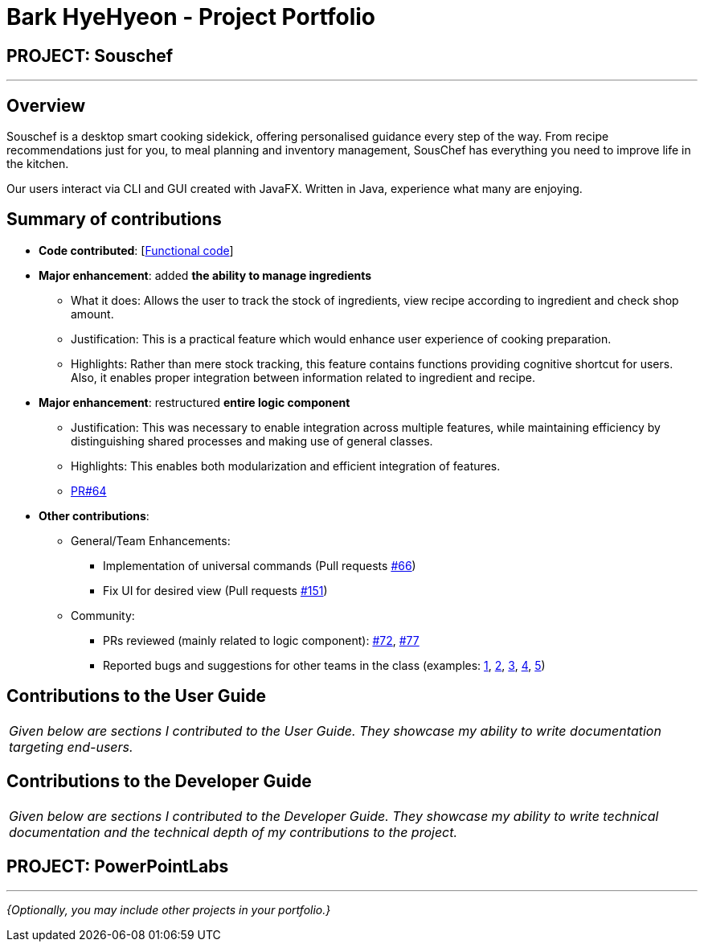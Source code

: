 = Bark HyeHyeon - Project Portfolio
:site-section: AboutUs
:imagesDir: ../images
:stylesDir: ../stylesheets

== PROJECT: Souschef

---

== Overview

Souschef is a desktop smart cooking sidekick, offering personalised guidance every step of the way. From recipe
recommendations just for you, to meal planning and inventory management, SousChef has everything you need to improve
life in the kitchen. +

Our users interact via CLI and GUI created with JavaFX. Written in Java, experience what many are enjoying.

== Summary of contributions
* *Code contributed*: [https://nus-cs2103-ay1819s1.github.io/cs2103-dashboard/#=undefined&search=barkhyehyeon[Functional
code]]

* *Major enhancement*: added *the ability to manage ingredients*
** What it does: Allows the user to track the stock of ingredients, view recipe according to ingredient and check
shop amount.

** Justification: This is a practical feature which would enhance user experience of cooking preparation.

** Highlights: Rather than mere stock tracking, this feature contains functions providing cognitive
shortcut for users. Also, it enables proper integration between information related to ingredient and recipe.

* *Major enhancement*: restructured *entire logic component*
** Justification: This was necessary to enable integration across multiple features, while maintaining efficiency by
distinguishing shared processes and making use of general classes.
** Highlights: This enables both modularization and efficient integration of features.
** https://github.com/CS2103-AY1819S1-W10-4/main/pull/64[PR#64]

* *Other contributions*:

** General/Team Enhancements:
*** Implementation of universal commands (Pull requests
https://github.com/CS2103-AY1819S1-W10-4/main/pull/66[#66])
*** Fix UI for desired view (Pull requests
https://github.com/CS2103-AY1819S1-W10-4/main/pull/151[#151])

** Community:
*** PRs reviewed (mainly related to logic component):
https://github.com/CS2103-AY1819S1-W10-4/main/pull/72[#72],
https://github.com/CS2103-AY1819S1-W10-4/main/pull/77[#77]
*** Reported bugs and suggestions for other teams in the class (examples:
https://github.com/CS2103-AY1819S1-F10-2/main/issues/240[1], https://github.com/CS2103-AY1819S1-F10-2/main/issues/225[2],
https://github.com/CS2103-AY1819S1-F10-2/main/issues/195[3], https://github.com/CS2103-AY1819S1-F10-2/main/issues/190[4], https://github.com/CS2103-AY1819S1-F10-2/main/issues/182[5])

== Contributions to the User Guide


|===
|_Given below are sections I contributed to the User Guide. They showcase my ability to write documentation targeting end-users._
|===


== Contributions to the Developer Guide

|===
|_Given below are sections I contributed to the Developer Guide. They showcase my ability to write technical documentation and the technical depth of my contributions to the project._
|===


== PROJECT: PowerPointLabs

---

_{Optionally, you may include other projects in your portfolio.}_
